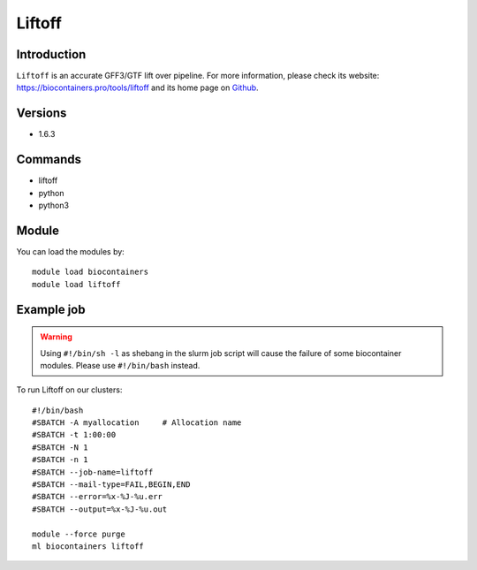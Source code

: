 .. _backbone-label:

Liftoff
==============================

Introduction
~~~~~~~~
``Liftoff`` is an accurate GFF3/GTF lift over pipeline. For more information, please check its website: https://biocontainers.pro/tools/liftoff and its home page on `Github`_.

Versions
~~~~~~~~
- 1.6.3

Commands
~~~~~~~
- liftoff
- python
- python3

Module
~~~~~~~~
You can load the modules by::
    
    module load biocontainers
    module load liftoff

Example job
~~~~~
.. warning::
    Using ``#!/bin/sh -l`` as shebang in the slurm job script will cause the failure of some biocontainer modules. Please use ``#!/bin/bash`` instead.

To run Liftoff on our clusters::

    #!/bin/bash
    #SBATCH -A myallocation     # Allocation name 
    #SBATCH -t 1:00:00
    #SBATCH -N 1
    #SBATCH -n 1
    #SBATCH --job-name=liftoff
    #SBATCH --mail-type=FAIL,BEGIN,END
    #SBATCH --error=%x-%J-%u.err
    #SBATCH --output=%x-%J-%u.out

    module --force purge
    ml biocontainers liftoff

.. _Github: https://github.com/agshumate/Liftoff